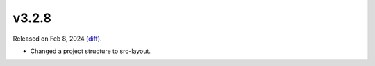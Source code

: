 v3.2.8
======

Released on Feb 8, 2024 (`diff`_).

* Changed a project structure to src-layout.

.. _`diff`: https://gitlab.com/jsonrpc/jsonrpc-py/-/compare/v3.2.7...v3.2.8
